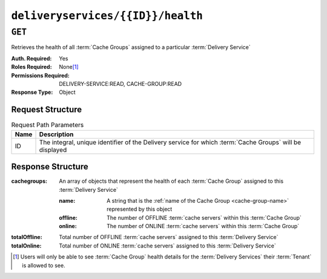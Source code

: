 ..
..
.. Licensed under the Apache License, Version 2.0 (the "License");
.. you may not use this file except in compliance with the License.
.. You may obtain a copy of the License at
..
..     http://www.apache.org/licenses/LICENSE-2.0
..
.. Unless required by applicable law or agreed to in writing, software
.. distributed under the License is distributed on an "AS IS" BASIS,
.. WITHOUT WARRANTIES OR CONDITIONS OF ANY KIND, either express or implied.
.. See the License for the specific language governing permissions and
.. limitations under the License.
..

.. _to-api-v4-deliveryservices-id-health:

**********************************
``deliveryservices/{{ID}}/health``
**********************************

.. seealso:: :ref:`health-proto`

``GET``
=======
Retrieves the health of all :term:`Cache Groups` assigned to a particular :term:`Delivery Service`

:Auth. Required: Yes
:Roles Required: None\ [#tenancy]_
:Permissions Required: DELIVERY-SERVICE:READ, CACHE-GROUP:READ
:Response Type:  Object

Request Structure
-----------------
.. table:: Request Path Parameters

	+------+------------------------------------------------------------------------------------------------------------+
	| Name | Description                                                                                                |
	+======+============================================================================================================+
	| ID   | The integral, unique identifier of the Delivery service for which :term:`Cache Groups` will be displayed   |
	+------+------------------------------------------------------------------------------------------------------------+


Response Structure
------------------
:cachegroups: An array of objects that represent the health of each :term:`Cache Group` assigned to this :term:`Delivery Service`

	:name:    A string that is the :ref:`name of the Cache Group <cache-group-name>` represented by this object
	:offline: The number of OFFLINE :term:`cache servers` within this :term:`Cache Group`
	:online:  The number of ONLINE :term:`cache servers` within this :term:`Cache Group`

:totalOffline: Total number of OFFLINE :term:`cache servers` assigned to this :term:`Delivery Service`
:totalOnline:  Total number of ONLINE :term:`cache servers` assigned to this :term:`Delivery Service`

.. code-block:: http
	:caption: Response Example

	HTTP/1.1 200 OK
	Access-Control-Allow-Credentials: true
	Access-Control-Allow-Headers: Origin, X-Requested-With, Content-Type, Accept
	Access-Control-Allow-Methods: POST,GET,OPTIONS,PUT,DELETE
	Access-Control-Allow-Origin: *
	Cache-Control: no-cache, no-store, max-age=0, must-revalidate
	Content-Type: application/json
	Date: Thu, 15 Nov 2018 14:43:43 GMT
	X-Server-Name: traffic_ops_golang/
	Set-Cookie: mojolicious=...; Path=/; Expires=Mon, 18 Nov 2019 17:40:54 GMT; Max-Age=3600; HttpOnly
	Vary: Accept-Encoding
	Whole-Content-Sha512: KpXViXeAgch58ueQqdyU8NuINBw1EUedE6Rv2ewcLUajJp6kowdbVynpwW7XiSvAyHdtClIOuT3OkhIimghzSA==
	Content-Length: 115

	{ "response": {
		"totalOffline": 0,
		"totalOnline": 1,
		"cachegroups": [
			{
				"offline": 0,
				"name": "CDN_in_a_Box_Edge",
				"online": 1
			}
		]
	}}

.. [#tenancy] Users will only be able to see :term:`Cache Group` health details for the :term:`Delivery Services` their :term:`Tenant` is allowed to see.
